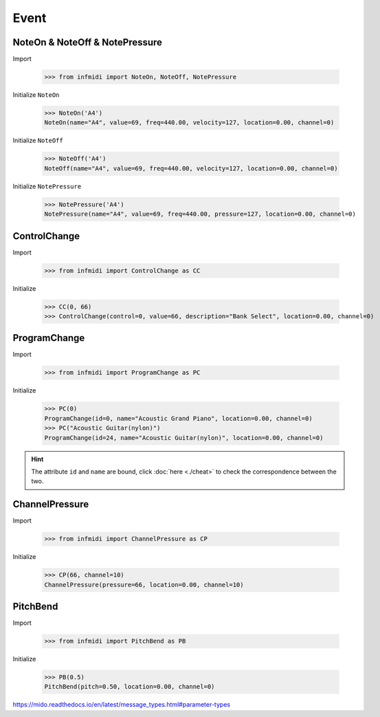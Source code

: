 Event
=====


NoteOn & NoteOff & NotePressure
-------------------------------

Import

    >>> from infmidi import NoteOn, NoteOff, NotePressure

Initialize ``NoteOn``

    >>> NoteOn('A4')
    NoteOn(name="A4", value=69, freq=440.00, velocity=127, location=0.00, channel=0)

Initialize ``NoteOff``

    >>> NoteOff('A4')
    NoteOff(name="A4", value=69, freq=440.00, velocity=127, location=0.00, channel=0)

Initialize ``NotePressure``



    >>> NotePressure('A4')
    NotePressure(name="A4", value=69, freq=440.00, pressure=127, location=0.00, channel=0)


ControlChange
-------------

Import

    >>> from infmidi import ControlChange as CC


Initialize 

    >>> CC(0, 66)
    >>> ControlChange(control=0, value=66, description="Bank Select", location=0.00, channel=0)

ProgramChange
-------------

Import

    >>> from infmidi import ProgramChange as PC

Initialize 

    >>> PC(0)
    ProgramChange(id=0, name="Acoustic Grand Piano", location=0.00, channel=0)
    >>> PC("Acoustic Guitar(nylon)")
    ProgramChange(id=24, name="Acoustic Guitar(nylon)", location=0.00, channel=0)

.. hint:: 

    The attribute ``id`` and ``name`` are bound, click :doc:`here <./cheat>` to check the correspondence between the two.

ChannelPressure
---------------

Import

    >>> from infmidi import ChannelPressure as CP


Initialize 

    >>> CP(66, channel=10)
    ChannelPressure(pressure=66, location=0.00, channel=10)



PitchBend
---------

Import

    >>> from infmidi import PitchBend as PB


Initialize 

    >>> PB(0.5)
    PitchBend(pitch=0.50, location=0.00, channel=0)



https://mido.readthedocs.io/en/latest/message_types.html#parameter-types

.. todo:: 
    
    MetaEvent
